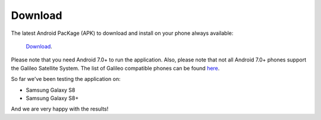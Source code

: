 
*********
Download
*********


The latest Android PacKage (APK) to download and install on your phone always available:

 `Download <https://github.com/TheGalfins/GNSS_Compare/raw/master/release_apk/GNSS_Compare.apk>`_.

Please note that you need Android 7.0+ to run the application. Also, please note that not all Android 7.0+ phones support the Galileo Satellite System. The list of Galileo compatible phones can be found `here <http://galileognss.eu/is-your-phone-using-galileo/>`_.

So far we've been testing the application on:

- Samsung Galaxy S8
- Samsung Galaxy S8+

And we are very happy with the results!
